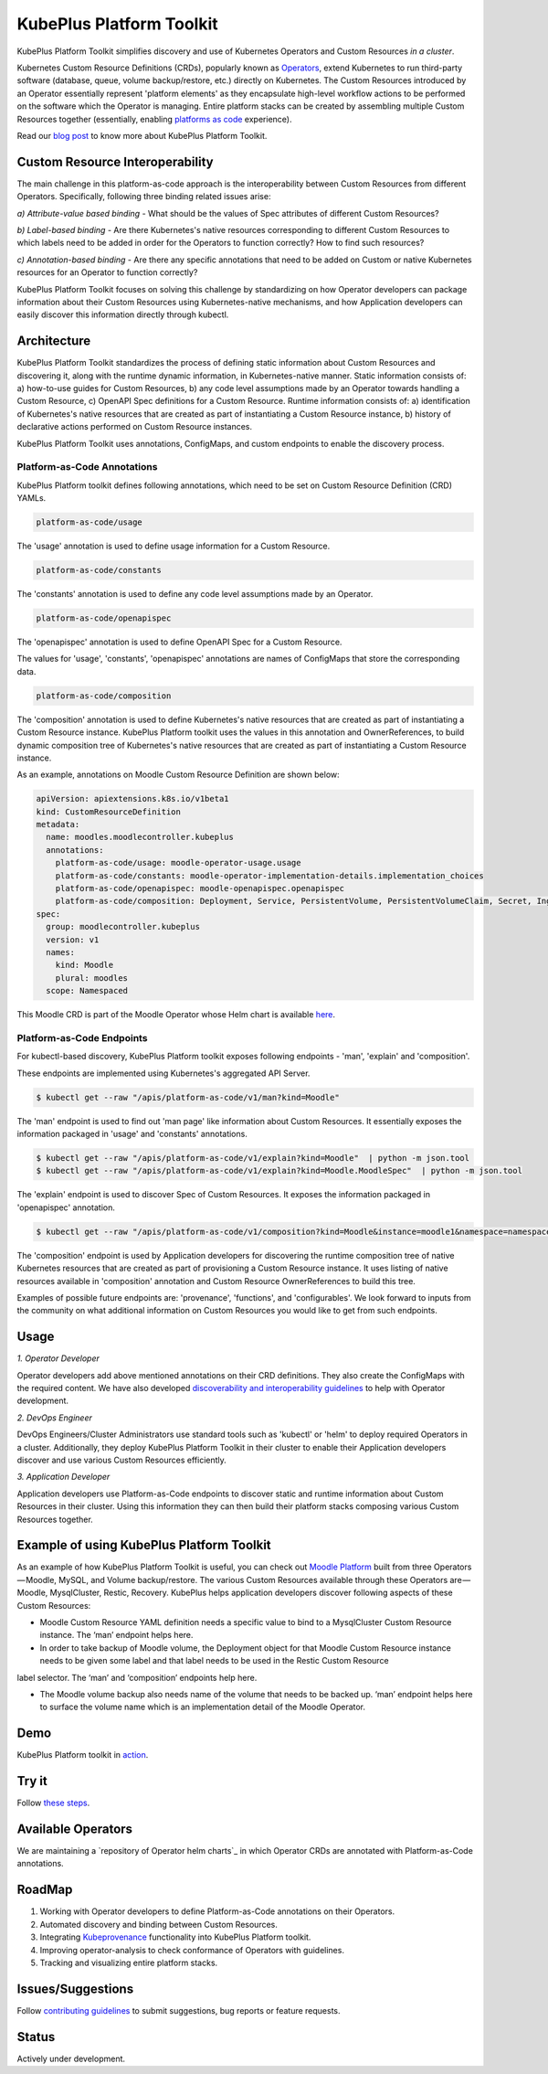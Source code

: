 ==========================
KubePlus Platform Toolkit
==========================

KubePlus Platform Toolkit simplifies discovery and use of Kubernetes Operators and Custom Resources *in a cluster*.

Kubernetes Custom Resource Definitions (CRDs), popularly known as `Operators`_, extend Kubernetes to run third-party software (database, queue, volume backup/restore, etc.) directly on Kubernetes. The Custom Resources introduced by an Operator essentially represent 'platform elements' as they encapsulate high-level workflow actions to be performed on the software which the Operator is managing. 
Entire platform stacks can be created by assembling multiple Custom Resources together (essentially, enabling `platforms as code`_ experience).

.. _Operators: https://coreos.com/operators/

.. _platforms as code: https://cloudark.io/platform-as-code


Read our `blog post`_ to know more about KubePlus Platform Toolkit.

.. _blog post: https://medium.com/@cloudark/kubeplus-platform-toolkit-simplify-discovery-and-use-of-kubernetes-custom-resources-85f08851188f


Custom Resource Interoperability
=================================

The main challenge in this platform-as-code approach is the interoperability between Custom Resources from different Operators. Specifically, following three binding related issues arise:

*a) Attribute-value based binding* - What should be the values of Spec attributes of different Custom Resources?

*b) Label-based binding* - Are there Kubernetes's native resources corresponding to different Custom Resources to which labels need to be added in order for the Operators to function correctly? How to find such resources?

*c) Annotation-based binding* - Are there any specific annotations that need to be added on Custom or native Kubernetes resources for an Operator to function correctly?

KubePlus Platform Toolkit focuses on solving this challenge by standardizing on how Operator developers can package information about their Custom Resources using Kubernetes-native mechanisms, and how Application developers can easily discover this information directly through kubectl. 


Architecture
=============

KubePlus Platform Toolkit standardizes the process of defining static information about Custom Resources and discovering it, along with the runtime dynamic information, in Kubernetes-native manner. Static information consists of: a) how-to-use guides for Custom Resources, b) any code level assumptions made by an Operator towards handling a Custom Resource, c) OpenAPI Spec definitions for a Custom Resource. Runtime information consists of: a) identification of Kubernetes's native resources that are created as part of instantiating a Custom Resource instance, b) history of declarative actions performed on Custom Resource instances.

KubePlus Platform Toolkit uses annotations, ConfigMaps, and custom endpoints to enable the discovery process.


.. image:: ./docs/KubePlus-diagram.png
   :scale: 20%
   :align: center


-----------------------------
Platform-as-Code Annotations
-----------------------------

KubePlus Platform toolkit defines following annotations, which need to be set on Custom Resource Definition (CRD) YAMLs.

.. code-block:: bash

   platform-as-code/usage 

The 'usage' annotation is used to define usage information for a Custom Resource.

.. code-block:: bash

   platform-as-code/constants 

The 'constants' annotation is used to define any code level assumptions made by an Operator.

.. code-blocK:: bash

   platform-as-code/openapispec 

The 'openapispec' annotation is used to define OpenAPI Spec for a Custom Resource.

The values for 'usage', 'constants', 'openapispec' annotations are names of ConfigMaps that store the corresponding data. 

.. code-block:: bash

   platform-as-code/composition 

The 'composition' annotation is used to define Kubernetes's native resources that are created as part of instantiating a Custom Resource instance. KubePlus Platform toolkit uses the values in this annotation and OwnerReferences, to build dynamic composition tree of Kubernetes's native resources that are created as part of instantiating a Custom Resource instance.

As an example, annotations on Moodle Custom Resource Definition are shown below:

.. code-block:: yaml

   apiVersion: apiextensions.k8s.io/v1beta1
   kind: CustomResourceDefinition
   metadata:
     name: moodles.moodlecontroller.kubeplus
     annotations:
       platform-as-code/usage: moodle-operator-usage.usage
       platform-as-code/constants: moodle-operator-implementation-details.implementation_choices
       platform-as-code/openapispec: moodle-openapispec.openapispec
       platform-as-code/composition: Deployment, Service, PersistentVolume, PersistentVolumeClaim, Secret, Ingress
   spec:
     group: moodlecontroller.kubeplus
     version: v1
     names:
       kind: Moodle
       plural: moodles
     scope: Namespaced

This Moodle CRD is part of the Moodle Operator whose Helm chart is available here_.

.. _here: https://github.com/cloud-ark/kubeplus-operators/tree/master/moodle/moodle-operator-chart/templates


----------------------------
Platform-as-Code Endpoints
----------------------------

For kubectl-based discovery, KubePlus Platform toolkit exposes following endpoints - 'man', 'explain' and 'composition'. 

These endpoints are implemented using Kubernetes's aggregated API Server.

.. code-block:: bash

   $ kubectl get --raw "/apis/platform-as-code/v1/man?kind=Moodle"

The 'man' endpoint is used to find out 'man page' like information about Custom Resources.
It essentially exposes the information packaged in 'usage' and 'constants' annotations.

.. image:: ./docs/Moodle-man.png
   :scale: 25%
   :align: center


.. code-block:: bash

   $ kubectl get --raw "/apis/platform-as-code/v1/explain?kind=Moodle"  | python -m json.tool
   $ kubectl get --raw "/apis/platform-as-code/v1/explain?kind=Moodle.MoodleSpec"  | python -m json.tool


The 'explain' endpoint is used to discover Spec of Custom Resources. 
It exposes the information packaged in 'openapispec' annotation.

.. image:: ./docs/Moodle-explain.png
   :scale: 25%
   :align: center


.. code-block:: bash

   $ kubectl get --raw "/apis/platform-as-code/v1/composition?kind=Moodle&instance=moodle1&namespace=namespace1" | python -mjson.tool


The 'composition' endpoint is used by Application developers for discovering the runtime composition tree of native Kubernetes resources that are created as part of provisioning a Custom Resource instance.
It uses listing of native resources available in 'composition' annotation and Custom Resource OwnerReferences to build this tree.

.. image:: ./docs/Moodle-composition.png
   :scale: 25%
   :align: center


Examples of possible future endpoints are: 'provenance', 'functions', and 'configurables'. We look forward to inputs from the community on what additional information on Custom Resources you would like to get from such endpoints.


Usage
======

.. _discoverability and interoperability guidelines: https://github.com/cloud-ark/kubeplus/blob/master/Guidelines.md


*1. Operator Developer*

Operator developers add above mentioned annotations on their CRD definitions. They also create the ConfigMaps with the required content. We have also developed `discoverability and interoperability guidelines`_ to help with Operator development.

*2. DevOps Engineer*

DevOps Engineers/Cluster Administrators use standard tools such as 'kubectl' or 'helm' to deploy required Operators in a cluster. Additionally, they deploy KubePlus Platform Toolkit in their cluster to enable their Application developers discover and use various Custom Resources efficiently.


*3. Application Developer*

Application developers use Platform-as-Code endpoints to discover static and runtime information about Custom Resources in their cluster. Using this information they can then build their platform stacks 
composing various Custom Resources together.


Example of using KubePlus Platform Toolkit
===========================================

As an example of how KubePlus Platform Toolkit is useful, you can check out `Moodle Platform`_
built from three Operators — Moodle, MySQL, and Volume backup/restore. The various Custom Resources available through these Operators are — Moodle, MysqlCluster, Restic, Recovery. KubePlus helps application developers discover following aspects of these Custom Resources:

- Moodle Custom Resource YAML definition needs a specific value to bind to a MysqlCluster Custom Resource instance. The ‘man’ endpoint helps here.

- In order to take backup of Moodle volume, the Deployment object for that Moodle Custom Resource instance needs to be given some label and that label needs to be used in the Restic Custom Resource 
label selector. The ‘man’ and ‘composition’ endpoints help here.

- The Moodle volume backup also needs name of the volume that needs to be backed up. ‘man’ endpoint helps here to surface the volume name which is an implementation detail of the Moodle Operator.

.. _Moodle Platform: https://github.com/cloud-ark/kubeplus/tree/master/examples/moodle-presslabs-stash


Demo
====

KubePlus Platform toolkit in action_.

.. _action: https://youtu.be/wj-orvFzUoM


Try it
=======

Follow `these steps`_.

.. _these steps: https://github.com/cloud-ark/kubeplus/blob/master/examples/moodle-with-presslabs/steps.txt


Available Operators
====================

We are maintaining a `repository of Operator helm charts`_ in which Operator CRDs are annotated with Platform-as-Code annotations.

.. _repository of Operators: https://github.com/cloud-ark/operatorcharts/


RoadMap
========

1. Working with Operator developers to define Platform-as-Code annotations on their Operators.
2. Automated discovery and binding between Custom Resources.
3. Integrating Kubeprovenance_ functionality into KubePlus Platform toolkit.
4. Improving operator-analysis to check conformance of Operators with guidelines.
5. Tracking and visualizing entire platform stacks.

.. _Kubeprovenance: https://github.com/cloud-ark/kubeprovenance


Issues/Suggestions
===================

Follow `contributing guidelines`_ to submit suggestions, bug reports or feature requests.

.. _contributing guidelines: https://github.com/cloud-ark/kubeplus/blob/master/Contributing.md


Status
=======

Actively under development.